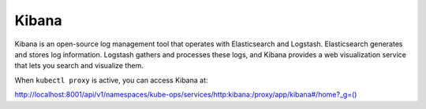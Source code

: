 Kibana
======

Kibana is an open-source log management tool that operates with
Elasticsearch and Logstash. Elasticsearch generates and stores log
information. Logstash gathers and processes these logs, and Kibana
provides a web visualization service that lets you search and visualize
them.

|image0|

When ``kubectl proxy`` is active, you can access Kibana at:

`http://localhost:8001/api/v1/namespaces/kube-ops/services/http:kibana:/proxy/app/kibana#/home?_g=()`_

 

.. |image0| image:: ../Resources/Images/Orbit_Screencaps/kibana_opening_screen.png
   :class: OneHundredPercent




.. _`Cerebro`: Cerebro.html
.. _`http://localhost:8001/api/v1/namespaces/kube-ops/services/http:kibana:/proxy/app/kibana#/home?_g=()`: http://localhost:8001/api/v1/namespaces/kube-ops/services/http:kibana:/proxy/app/kibana#/home?_g=()
